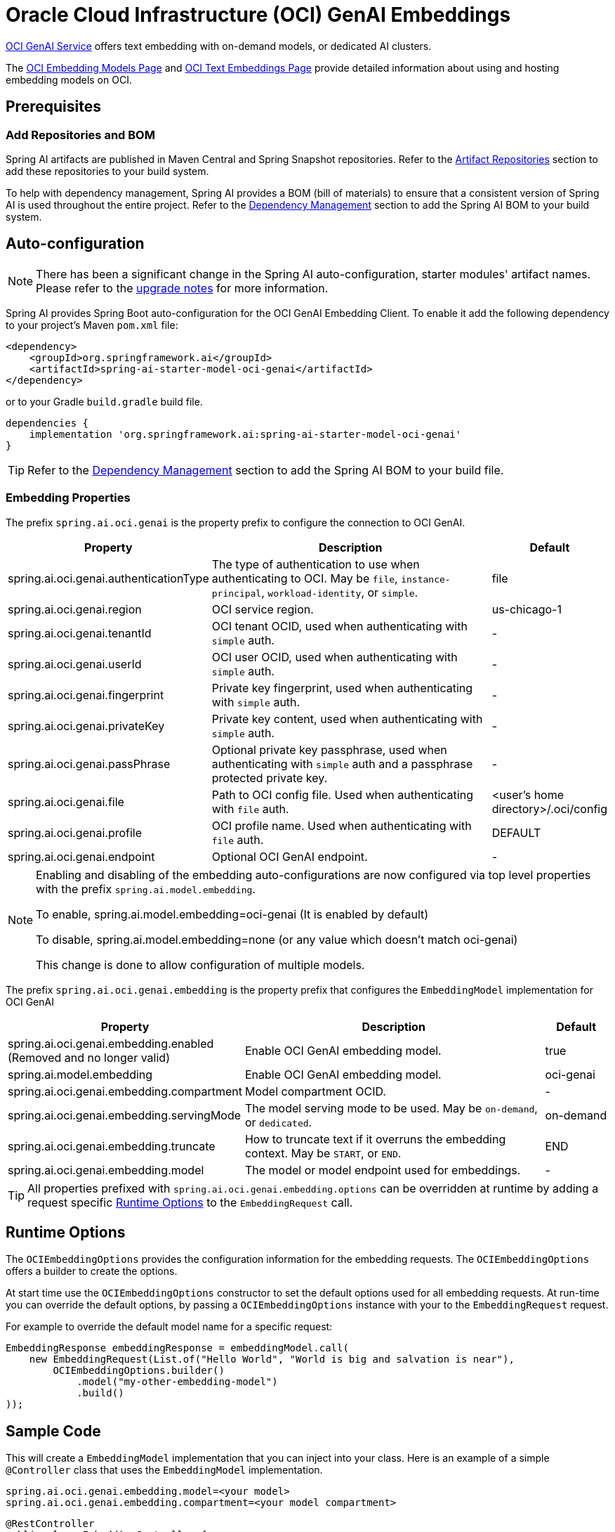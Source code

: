 = Oracle Cloud Infrastructure (OCI) GenAI Embeddings

https://www.oracle.com/artificial-intelligence/generative-ai/generative-ai-service/[OCI GenAI Service] offers text embedding with on-demand models, or dedicated AI clusters.

The https://docs.oracle.com/en-us/iaas/Content/generative-ai/embed-models.htm[OCI Embedding Models Page] and https://docs.oracle.com/en-us/iaas/Content/generative-ai/use-playground-embed.htm[OCI Text Embeddings Page] provide detailed information about using and hosting embedding models on OCI.

== Prerequisites

=== Add Repositories and BOM

Spring AI artifacts are published in Maven Central and Spring Snapshot repositories.
Refer to the xref:getting-started.adoc#artifact-repositories[Artifact Repositories] section to add these repositories to your build system.

To help with dependency management, Spring AI provides a BOM (bill of materials) to ensure that a consistent version of Spring AI is used throughout the entire project. Refer to the xref:getting-started.adoc#dependency-management[Dependency Management] section to add the Spring AI BOM to your build system.

== Auto-configuration

[NOTE]
====
There has been a significant change in the Spring AI auto-configuration, starter modules' artifact names.
Please refer to the https://docs.spring.io/spring-ai/reference/upgrade-notes.html[upgrade notes] for more information.
====

Spring AI provides Spring Boot auto-configuration for the OCI GenAI Embedding Client.
To enable it add the following dependency to your project's Maven `pom.xml` file:

[source, xml]
----
<dependency>
    <groupId>org.springframework.ai</groupId>
    <artifactId>spring-ai-starter-model-oci-genai</artifactId>
</dependency>
----

or to your Gradle `build.gradle` build file.

[source,groovy]
----
dependencies {
    implementation 'org.springframework.ai:spring-ai-starter-model-oci-genai'
}
----

TIP: Refer to the xref:getting-started.adoc#dependency-management[Dependency Management] section to add the Spring AI BOM to your build file.

=== Embedding Properties

The prefix `spring.ai.oci.genai` is the property prefix to configure the connection to OCI GenAI.

[cols="3,5,1", stripes=even]
|====
| Property | Description | Default

| spring.ai.oci.genai.authenticationType |  The type of authentication to use when authenticating to OCI. May be `file`, `instance-principal`, `workload-identity`, or `simple`.  | file
| spring.ai.oci.genai.region | OCI service region. | us-chicago-1
| spring.ai.oci.genai.tenantId | OCI tenant OCID, used when authenticating with `simple` auth. | -
| spring.ai.oci.genai.userId | OCI user OCID, used when authenticating with `simple` auth. | -
| spring.ai.oci.genai.fingerprint | Private key fingerprint, used when authenticating with `simple` auth. | -
| spring.ai.oci.genai.privateKey | Private key content, used when authenticating with `simple` auth. | -
| spring.ai.oci.genai.passPhrase | Optional private key passphrase, used when authenticating with `simple` auth and a passphrase protected private key. | -
| spring.ai.oci.genai.file | Path to OCI config file. Used when authenticating with `file` auth. | <user's home directory>/.oci/config
| spring.ai.oci.genai.profile | OCI profile name. Used when authenticating with `file` auth. | DEFAULT
| spring.ai.oci.genai.endpoint | Optional OCI GenAI endpoint. | -

|====

[NOTE]
====
Enabling and disabling of the embedding auto-configurations are now configured via top level properties with the prefix `spring.ai.model.embedding`.

To enable, spring.ai.model.embedding=oci-genai (It is enabled by default)

To disable, spring.ai.model.embedding=none (or any value which doesn't match oci-genai)

This change is done to allow configuration of multiple models.
====

The prefix `spring.ai.oci.genai.embedding` is the property prefix that configures the `EmbeddingModel` implementation for OCI GenAI

[cols="3,5,1", stripes=even]
|====
| Property | Description | Default

| spring.ai.oci.genai.embedding.enabled (Removed and no longer valid) | Enable OCI GenAI embedding model.  | true
| spring.ai.model.embedding | Enable OCI GenAI embedding model.  | oci-genai
| spring.ai.oci.genai.embedding.compartment | Model compartment OCID.    | -
| spring.ai.oci.genai.embedding.servingMode | The model serving mode to be used. May be `on-demand`, or `dedicated`.  | on-demand
| spring.ai.oci.genai.embedding.truncate | How to truncate text if it overruns the embedding context. May be `START`, or `END`.  | END
| spring.ai.oci.genai.embedding.model | The model or model endpoint used for embeddings. | -
|====

TIP: All properties prefixed with `spring.ai.oci.genai.embedding.options` can be overridden at runtime by adding a request specific <<embedding-options>> to the `EmbeddingRequest` call.

== Runtime Options [[embedding-options]]

The `OCIEmbeddingOptions` provides the configuration information for the embedding requests.
The `OCIEmbeddingOptions` offers a builder to create the options.

At start time use the `OCIEmbeddingOptions` constructor to set the  default options used for all embedding requests.
At run-time you can override the default options, by passing a `OCIEmbeddingOptions` instance with your to the  `EmbeddingRequest` request.

For example to override the default model name for a specific request:

[source,java]
----
EmbeddingResponse embeddingResponse = embeddingModel.call(
    new EmbeddingRequest(List.of("Hello World", "World is big and salvation is near"),
        OCIEmbeddingOptions.builder()
            .model("my-other-embedding-model")
            .build()
));
----


== Sample Code

This will create a `EmbeddingModel` implementation that you can inject into your class.
Here is an example of a simple `@Controller` class that uses the `EmbeddingModel` implementation.

[source,application.properties]
----
spring.ai.oci.genai.embedding.model=<your model>
spring.ai.oci.genai.embedding.compartment=<your model compartment>
----

[source,java]
----
@RestController
public class EmbeddingController {

    private final EmbeddingModel embeddingModel;

    @Autowired
    public EmbeddingController(EmbeddingModel embeddingModel) {
        this.embeddingModel = embeddingModel;
    }

    @GetMapping("/ai/embedding")
    public Map embed(@RequestParam(value = "message", defaultValue = "Tell me a joke") String message) {
        EmbeddingResponse embeddingResponse = this.embeddingModel.embedForResponse(List.of(message));
        return Map.of("embedding", embeddingResponse);
    }
}
----

== Manual Configuration

If you prefer not to use the Spring Boot auto-configuration, you can manually configure the `OCIEmbeddingModel` in your application.
For this add the `spring-oci-genai-openai` dependency to your project's Maven `pom.xml` file:
[source, xml]
----
<dependency>
    <groupId>org.springframework.ai</groupId>
    <artifactId>spring-oci-genai-openai</artifactId>
</dependency>
----

or to your Gradle `build.gradle` build file.

[source,gradle]
----
dependencies {
    implementation 'org.springframework.ai:spring-oci-genai-openai'
}
----

TIP: Refer to the xref:getting-started.adoc#dependency-management[Dependency Management] section to add the Spring AI BOM to your build file.

Next, create an `OCIEmbeddingModel` instance and use it to compute the similarity between two input texts:

[source,java]
----
final String EMBEDDING_MODEL = "cohere.embed-english-light-v2.0";
final String CONFIG_FILE = Paths.get(System.getProperty("user.home"), ".oci", "config").toString();
final String PROFILE = "DEFAULT";
final String REGION = "us-chicago-1";
final String COMPARTMENT_ID = System.getenv("OCI_COMPARTMENT_ID");

var authProvider = new ConfigFileAuthenticationDetailsProvider(
		this.CONFIG_FILE, this.PROFILE);
var aiClient = GenerativeAiInferenceClient.builder()
    .region(Region.valueOf(this.REGION))
    .build(this.authProvider);
var options = OCIEmbeddingOptions.builder()
    .model(this.EMBEDDING_MODEL)
    .compartment(this.COMPARTMENT_ID)
    .servingMode("on-demand")
    .build();
var embeddingModel = new OCIEmbeddingModel(this.aiClient, this.options);
List<Double> embedding = this.embeddingModel.embed(new Document("How many provinces are in Canada?"));
----
